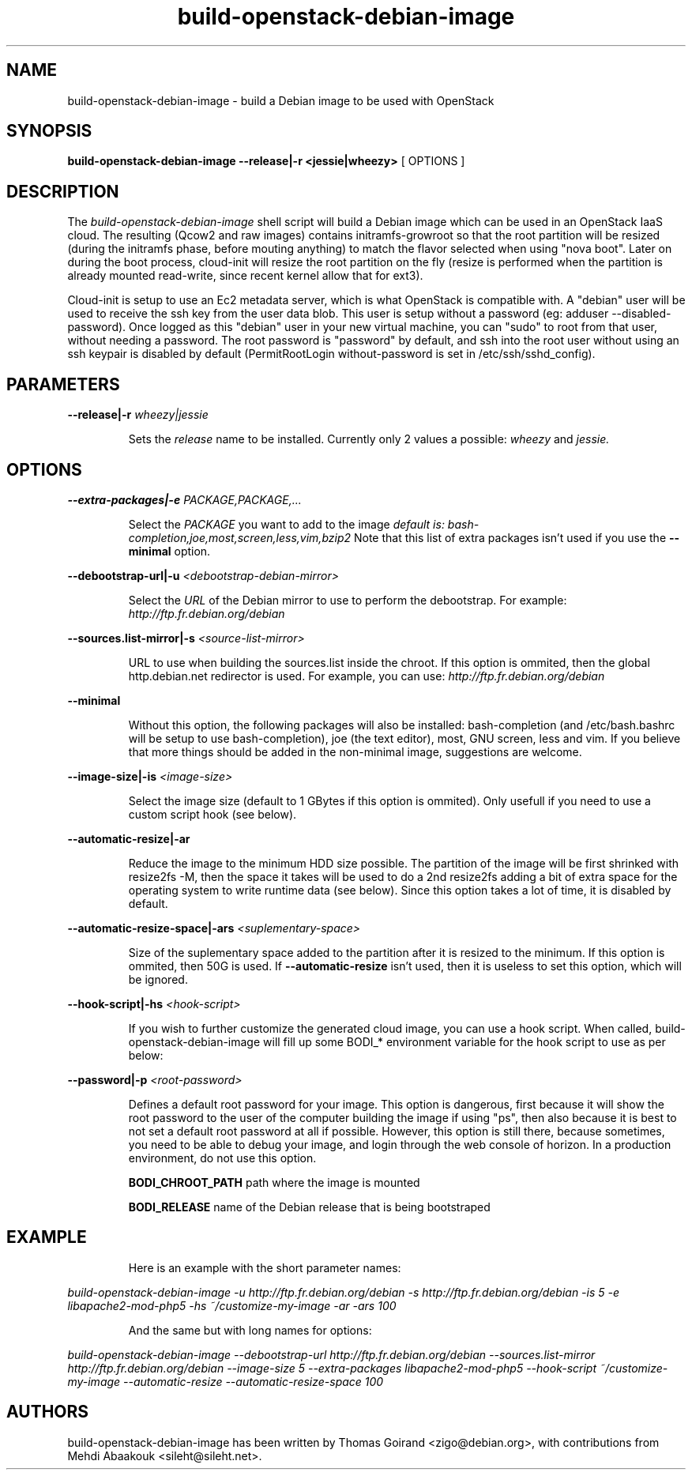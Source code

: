 .TH build\-openstack\-debian\-image 1
.SH NAME
build\-openstack\-debian\-image \- build a Debian image to be used with OpenStack
.SH SYNOPSIS
.B build\-openstack\-debian\-image
.B \-\-release|\-r <jessie|wheezy>
[ OPTIONS ]

.SH DESCRIPTION
.LP
The
.I build\-openstack\-debian\-image
shell script will build a Debian image which can be used in an OpenStack IaaS
cloud. The resulting (Qcow2 and raw images) contains initramfs\-growroot so
that the root partition will be resized (during the initramfs phase, before
mouting anything) to match the flavor selected when using "nova boot". Later on
during the boot process, cloud\-init will resize the root partition on the fly
(resize is performed when the partition is already mounted read\-write, since
recent kernel allow that for ext3).

Cloud\-init is setup to use an Ec2 metadata server, which is what OpenStack is
compatible with. A "debian" user will be used to receive the ssh key from the
user data blob. This user is setup without a password (eg: adduser
\-\-disabled\-password).  Once logged as this "debian" user in your new virtual
machine, you can "sudo" to root from that user, without needing a password. The
root password is "password" by default, and ssh into the root user without
using an ssh keypair is disabled by default (PermitRootLogin without-password
is set in /etc/ssh/sshd_config).

.SH "PARAMETERS"

.LP
.B \-\-release|\-r
.I wheezy|jessie
.IP

Sets the
.I release
name to be installed. Currently only 2 values a possible:
.I wheezy
and
.I jessie.

.SH "OPTIONS"

.LP
.B \-\-extra\-packages|\-e 
.I PACKAGE,PACKAGE,...
.IP

Select the
.I PACKAGE
you want to add to the image
.I default is: bash-completion,joe,most,screen,less,vim,bzip2
Note that this list of extra packages isn't used if you use the
.B --minimal
option.

.LP
.B \-\-debootstrap\-url|\-u
.I <debootstrap\-debian\-mirror>
.IP

Select the
.I URL
of the Debian mirror to use to perform the debootstrap. For example:
.I http://ftp.fr.debian.org/debian

.LP
.B \-\-sources.list\-mirror|\-s
.I <source\-list\-mirror>
.IP

URL to use when building the sources.list inside the chroot. If this
option is ommited, then the global http.debian.net redirector is used.
For example, you can use:
.I http://ftp.fr.debian.org/debian

.LP
.B \-\-minimal
.IP

Without this option, the following packages will also be installed:
bash\-completion (and /etc/bash.bashrc will be setup to use bash\-completion),
joe (the text editor), most, GNU screen, less and vim. If you believe that
more things should be added in the non\-minimal image, suggestions are
welcome.

.LP
.B \-\-image-size|\-is
.I <image\-size>
.IP

Select the image size (default to 1 GBytes if this option is ommited). Only
usefull if you need to use a custom script hook (see below).

.LP
.B \-\-automatic-resize|\-ar
.IP

Reduce the image to the minimum HDD size possible. The partition of the
image will be first shrinked with resize2fs -M, then the space it takes will
be used to do a 2nd resize2fs adding a bit of extra space for the operating
system to write runtime data (see below). Since this option takes a lot of
time, it is disabled by default.

.LP
.B \-\-automatic\-resize\-space|\-ars
.I <suplementary-space>
.IP

Size of the suplementary space added to the partition after it is resized
to the minimum. If this option is ommited, then 50G is used. If
.B \-\-automatic-resize
isn't used, then it is useless to set this option, which will be ignored.

.LP
.B \-\-hook\-script|\-hs
.I <hook-script>
.IP

If you wish to further customize the generated cloud image, you can use a
hook script. When called, build-openstack-debian-image will fill up some
BODI_* environment variable for the hook script to use as per below:

.LP
.B \-\-password|\-p
.I <root-password>
.IP

Defines a default root password for your image. This option is dangerous,
first because it will show the root password to the user of the computer
building the image if using "ps", then also because it is best to not set
a default root password at all if possible. However, this option is still
there, because sometimes, you need to be able to debug your image, and
login through the web console of horizon. In a production environment, do
not use this option.

.B BODI_CHROOT_PATH
path where the image is mounted

.B BODI_RELEASE
name of the Debian release that is being bootstraped

.SH EXAMPLE
.IP

.IP
Here is an example with the short parameter names:

.LP
.I build\-openstack\-debian\-image \-u http://ftp.fr.debian.org/debian -s \
http://ftp.fr.debian.org/debian \-is 5 \-e libapache2\-mod\-php5 -hs \
~/customize\-my\-image \-ar \-ars 100

.IP
And the same but with long names for options:

.LP
.I build-openstack-debian-image \-\-debootstrap\-url http://ftp.fr.debian.org/debian \
\-\-sources.list\-mirror http://ftp.fr.debian.org/debian \-\-image-size 5 \
\-\-extra\-packages libapache2-mod-php5 \-\-hook\-script ~/customize\-my\-image \
\-\-automatic-resize \-\-automatic\-resize\-space 100

.SH AUTHORS

build\-openstack\-debian\-image has been written by Thomas Goirand
<zigo@debian.org>, with contributions from Mehdi Abaakouk
<sileht@sileht.net>.

